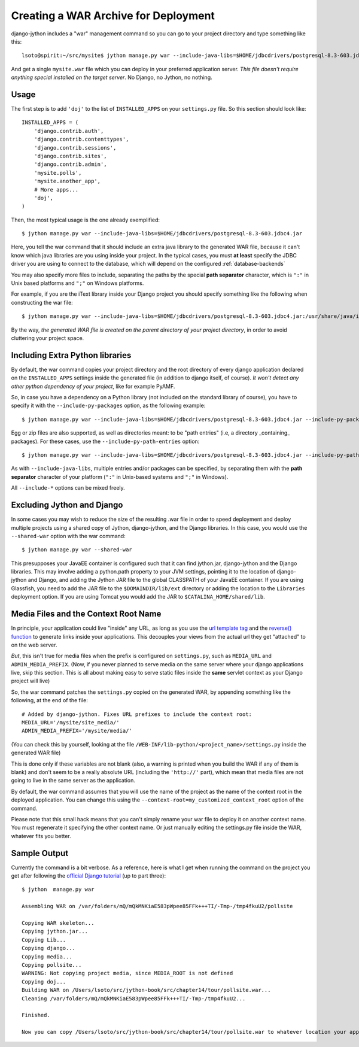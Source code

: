 Creating a WAR Archive for Deployment
=====================================

django-jython includes a "war" management command so you can go to your project
directory and type something like this::

    lsoto@spirit:~/src/mysite$ jython manage.py war --include-java-libs=$HOME/jdbcdrivers/postgresql-8.3-603.jdbc4.jar

And get a single ``mysite.war`` file which you can deploy in your preferred application server. *This file doesn't require anything special installed on the target server*. No Django, no Jython, no nothing.

Usage
-----

The first step is to add ``'doj'`` to the list of ``INSTALLED_APPS`` on your
``settings.py`` file. So this section should look like::

  INSTALLED_APPS = (
      'django.contrib.auth',
      'django.contrib.contenttypes',
      'django.contrib.sessions',
      'django.contrib.sites',
      'django.contrib.admin',
      'mysite.polls',
      'mysite.another_app',
      # More apps...
      'doj',
  )

Then, the most typical usage is the one already exemplified::

  $ jython manage.py war --include-java-libs=$HOME/jdbcdrivers/postgresql-8.3-603.jdbc4.jar

Here, you tell the war command that it should include an extra java library to
the generated WAR file, because it can't know which java libraries are you using
inside your project. In the typical cases, you must **at least** specify the
JDBC driver you are using to connect to the database, which will depend on the
configured :ref:`database-backends`

You may also specify more files to include, separating the paths by the special
**path separator** character, which is ``":"`` in Unix based platforms and
``";"`` on Windows platforms.

For example, if you are the iText library inside your Django project you should
specify something like the following when constructing the war file::

  $ jython manage.py war --include-java-libs=$HOME/jdbcdrivers/postgresql-8.3-603.jdbc4.jar:/usr/share/java/iText-2.1.3.jar 

By the way, *the generated WAR file is created on the parent directory of your
project directory*, in order to avoid cluttering your project space.

Including Extra Python libraries
--------------------------------

By default, the war command copies your project directory and the root directory
of every django application declared on the ``INSTALLED_APPS`` settings inside
the generated file (in addition to django itself, of course). *It won't detect
any other python dependency of your project*, like for example PyAMF.

So, in case you have a dependency on a Python library (not included on the
standard library of course), you have to specify it with the
``--include-py-packages`` option, as the following example::

  $ jython manage.py war --include-java-libs=$HOME/jdbcdrivers/postgresql-8.3-603.jdbc4.jar --include-py-packages=$HOME/jython/Lib/site-packages/pyamf


Egg or zip files are also supported, as well as directories meant: to be "path
entries" (i.e, a directory _containing_ packages). For these cases, use the
``--include-py-path-entries`` option::

  $ jython manage.py war --include-java-libs=$HOME/jdbcdrivers/postgresql-8.3-603.jdbc4.jar --include-py-path-entries=$HOME/eggs/PyAMF-0.3.1-py2.5.egg

As with ``--include-java-libs``, multiple entries and/or packages can be
specified, by separating them with the **path separator** character of your
platform (``":"`` in Unix-based systems and ``";"`` in Windows).

All ``--include-*`` options  can be mixed freely.

Excluding Jython and Django
---------------------------

In some cases you may wish to reduce the size of the resulting .war file in
order to speed deployment and deploy multiple projects using a shared copy of
Jython, django-jython, and the Django libraries. In this case, you would use the
``--shared-war`` option with the war command::

   $ jython manage.py war --shared-war

This presupposes your JavaEE container is configured such that it can find
jython.jar, django-jython and the Django libraries. This may involve adding a
python.path property to your JVM settings, pointing it to the location of
django-jython and Django, and adding the Jython JAR file to the global CLASSPATH
of your JavaEE container. If you are using Glassfish, you need to add the JAR
file to the ``$DOMAINDIR/lib/ext`` directory or adding the location to the
``Libraries`` deployment option. If you are using Tomcat you would add the JAR
to ``$CATALINA_HOME/shared/lib``.


Media Files and the Context Root Name
-------------------------------------

In principle, your application could live "inside" any URL, as long as you use
the `url template tag
<http://www.djangoproject.com/documentation/templates/#url>`_ and the `reverse()
function <http://www.djangoproject.com/documentation/url_dispatch/#reverse>`_
to generate links inside your applications. This decouples your views from the
actual url they get "attached" to on the web server.

*But*, this isn't true for media files when the prefix is configured on
``settings.py``, such as ``MEDIA_URL`` and ``ADMIN_MEDIA_PREFIX``. (Now, if you
never planned to serve media on the same server where your django applications
live, skip this section. This is all about making easy to serve static files
inside the **same** servlet context as your Django project will live)

So, the war command patches the ``settings.py`` copied on the generated WAR, by
appending something like the following, at the end of the file::

  # Added by django-jython. Fixes URL prefixes to include the context root:
  MEDIA_URL='/mysite/site_media/'
  ADMIN_MEDIA_PREFIX='/mysite/media/'

(You can check this by yourself, looking at the file
``/WEB-INF/lib-python/<project_name>/settings.py`` inside the generated WAR
file)

This is done only if these variables are not blank (also, a warning is printed
when you build the WAR if any of them is blank) and don't seem to be a really
absolute URL (including the ``'http://'`` part), which mean that media files are
not going to live in the same server as the application.

By default, the war command assumes that you will use the name of the project as
the name of the context root in the deployed application. You can change this
using the ``--context-root=my_customized_context_root`` option of the command.

Please note that this small hack means that you can't simply rename your war
file to deploy it on another context name. You must regenerate it specifying the
other context name. Or just manually editing the settings.py file inside the
WAR, whatever fits you better.  

Sample Output
-------------

Currently the command is a bit verbose. As a reference, here is what I get when
running the command on the project you get after following the `official Django
tutorial <http://www.djangoproject.com/documentation/tutorial01/>`_ (up to
part three)::

  $ jython  manage.py war
  
  Assembling WAR on /var/folders/mQ/mQkMNKiaE583pWpee85FFk+++TI/-Tmp-/tmp4fkuU2/pollsite
  
  Copying WAR skeleton...
  Copying jython.jar...
  Copying Lib...
  Copying django...
  Copying media...
  Copying pollsite...
  WARNING: Not copying project media, since MEDIA_ROOT is not defined
  Copying doj...
  Building WAR on /Users/lsoto/src/jython-book/src/chapter14/tour/pollsite.war...
  Cleaning /var/folders/mQ/mQkMNKiaE583pWpee85FFk+++TI/-Tmp-/tmp4fkuU2...
  
  Finished.

  Now you can copy /Users/lsoto/src/jython-book/src/chapter14/tour/pollsite.war to whatever location your application server wants it.
